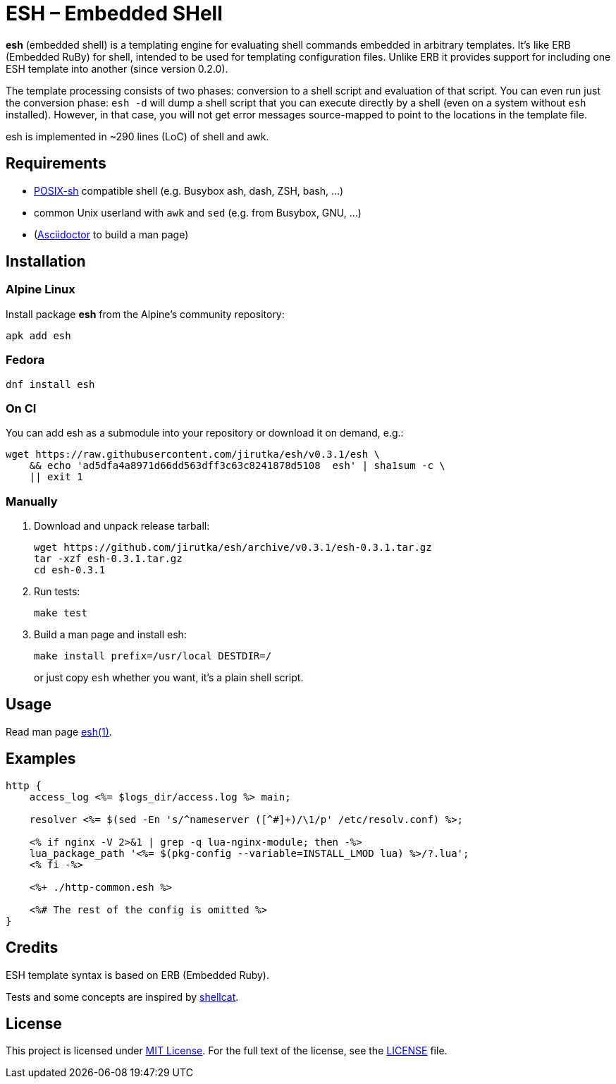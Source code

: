 = ESH – Embedded SHell
:source-language: sh
:script-name: esh
:script-sha1: ad5dfa4a8971d66dd563dff3c63c8241878d5108
:gh-name: jirutka/{script-name}
:version: 0.3.1

ifdef::env-github[]
image:https://github.com/{gh-name}/workflows/CI/badge.svg[Build Status, link=https://github.com/{gh-name}/actions?query=workflow%3A%22CI%22]
endif::env-github[]

*esh* (embedded shell) is a templating engine for evaluating shell commands embedded in arbitrary templates.
It’s like ERB (Embedded RuBy) for shell, intended to be used for templating configuration files.
Unlike ERB it provides support for including one ESH template into another (since version 0.2.0).

The template processing consists of two phases: conversion to a shell script and evaluation of that script.
You can even run just the conversion phase: `esh -d` will dump a shell script that you can execute directly by a shell (even on a system without `esh` installed).
However, in that case, you will not get error messages source-mapped to point to the locations in the template file.

esh is implemented in ~290 lines (LoC) of shell and awk.


== Requirements

* http://pubs.opengroup.org/onlinepubs/9699919799/utilities/V3_chap02.html[POSIX-sh] compatible shell (e.g. Busybox ash, dash, ZSH, bash, …)
* common Unix userland with `awk` and `sed` (e.g. from Busybox, GNU, …)
* (https://github.com/asciidoctor/asciidoctor[Asciidoctor] to build a man page)


== Installation

=== Alpine Linux

Install package *{script-name}* from the Alpine’s community repository:

[source, subs="+attributes"]
apk add {script-name}


=== Fedora

[source, subs="+attributes"]
dnf install {script-name}


=== On CI

You can add {script-name} as a submodule into your repository or download it on demand, e.g.:

[source, subs="+attributes"]
wget https://raw.githubusercontent.com/{gh-name}/v{version}/{script-name} \
    && echo '{script-sha1}  {script-name}' | sha1sum -c \
    || exit 1


=== Manually

. Download and unpack release tarball:
[source, subs="+attributes"]
wget https://github.com/{gh-name}/archive/v{version}/{script-name}-{version}.tar.gz
tar -xzf {script-name}-{version}.tar.gz
cd {script-name}-{version}

. Run tests:
[source]
make test

. Build a man page and install esh:
+
[source]
make install prefix=/usr/local DESTDIR=/
+
or just copy `esh` whether you want, it’s a plain shell script.


== Usage

Read man page link:{script-name}.1.adoc[{script-name}(1)].


== Examples

[source, nginx]
----
http {
    access_log <%= $logs_dir/access.log %> main;

    resolver <%= $(sed -En 's/^nameserver ([^#]+)/\1/p' /etc/resolv.conf) %>;

    <% if nginx -V 2>&1 | grep -q lua-nginx-module; then -%>
    lua_package_path '<%= $(pkg-config --variable=INSTALL_LMOD lua) %>/?.lua';
    <% fi -%>

    <%+ ./http-common.esh %>

    <%# The rest of the config is omitted %>
}
----


== Credits

ESH template syntax is based on ERB (Embedded Ruby).

Tests and some concepts are inspired by https://github.com/jwilk/shellcat[shellcat].


== License

This project is licensed under http://opensource.org/licenses/MIT/[MIT License].
For the full text of the license, see the link:LICENSE[LICENSE] file.
